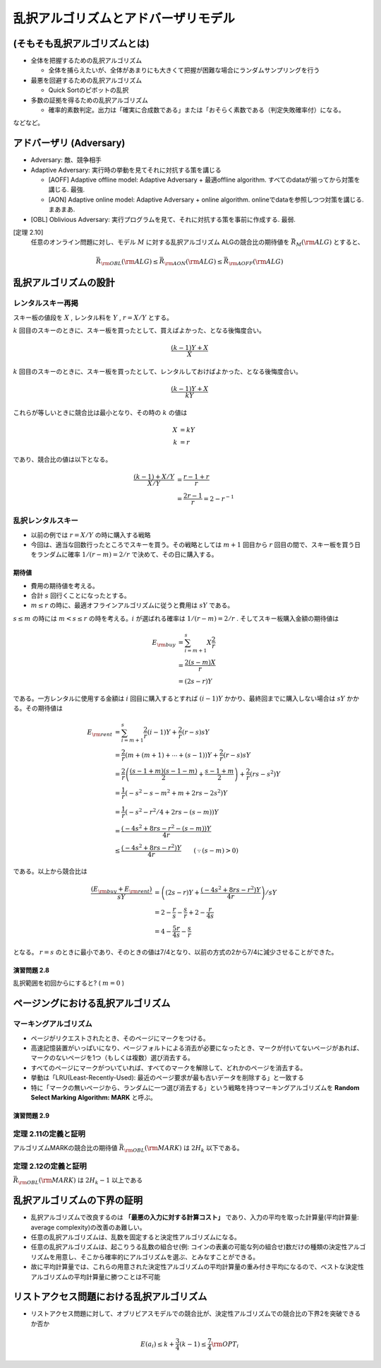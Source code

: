 
乱択アルゴリズムとアドバーザリモデル
=========================================


(そもそも乱択アルゴリズムとは)
-----------------------------------------

* 全体を把握するための乱択アルゴリズム

  * 全体を捕らえたいが、全体があまりにも大きくて把握が困難な場合にランダムサンプリングを行う

* 最悪を回避するための乱択アルゴリズム

  * Quick Sortのピボットの乱択

* 多数の証拠を得るための乱択アルゴリズム

  * 確率的素数判定。出力は「確実に合成数である」または「おそらく素数である（判定失敗確率付）になる。

などなど。

アドバーザリ (Adversary)
-----------------------------------------
* Adversary: 敵、競争相手

* Adaptive Adversary: 実行時の挙動を見てそれに対抗する策を講じる

  * [AOFF] Adaptive offline model: Adaptive Adversary + 最適offline algorithm. すべてのdataが揃ってから対策を講じる. 最強.
  * [AON] Adaptive online model: Adaptive Adversary + online algorithm. onlineでdataを参照しつつ対策を講じる. まあまあ.

* [OBL] Oblivious Adversary: 実行プログラムを見て、それに対抗する策を事前に作成する. 最弱.

[定理 2.10]
   任意のオンライン問題に対し、モデル :math:`M` に対する乱択アルゴリズム ALGの競合比の期待値を :math:`\bar{R}_M ({\rm ALG})` とすると、
.. math::
   \bar{R}_{\rm OBL}({\rm ALG}) \leq \bar{R}_{\rm AON}({\rm ALG}) \leq \bar{R}_{\rm AOFF}({\rm ALG})

乱択アルゴリズムの設計
-----------------------------------------
レンタルスキー再掲
^^^^^^^^^^^^^^^^^^^^^^^^^^^^^^^^^^^^^^^^^
スキー板の値段を :math:`X` , レンタル料を :math:`Y` , :math:`r=X/Y` とする。

:math:`k` 回目のスキーのときに、スキー板を買ったとして、買えばよかった、となる後悔度合い。

.. math::

	 \frac{(k-1)Y + X}{X}

:math:`k` 回目のスキーのときに、スキー板を買ったとして、レンタルしておけばよかった、となる後悔度合い。

.. math::

	 \frac{(k-1)Y + X}{kY}

これらが等しいときに競合比は最小となり、その時の :math:`k` の値は

.. math::

	 X &= kY \\
	 k &= r

であり、競合比の値は以下となる。

.. math::
	 \frac{(k-1) + X/Y}{X/Y} &= \frac{r-1+r}{r} \\
	 &= \frac{2r - 1}{r} = 2 - r^{-1}


乱択レンタルスキー
^^^^^^^^^^^^^^^^^^^^^^^^^^^^^^^^^^^^^^^^^^^^^^
* 以前の例では :math:`r=X/Y` の時に購入する戦略
* 今回は、適当な回数行ったところでスキーを買う。その戦略としては :math:`m+1` 回目から :math:`r` 回目の間で、スキー板を買う日をランダムに確率 :math:`1/(r-m) = 2/r` で決めて、その日に購入する。

..
  * :math:`r=2m` と置いた意味は?
    * 決定的アルゴリズム(?)に従った場合に、競合比を最小にするスキー板を買う日（回目）が :math:`r` である。
    * :math:`r = 2m` は、スキー購入日の選択範囲を、その決定的アルゴリズムの場合に競合比最小とするスキー購入日（回目）以下、かつその半分よりも大きな日とすること。
    * だから?


.. figure:: img/buy_ski_blade.png
    :width: 600px



期待値
""""""""""""""""""""""""""""""""""""""""""""""""
* 費用の期待値を考える。
* 合計 :math:`s` 回行くことになったとする。
*  :math:`m \leq r` の時に、最適オフラインアルゴリズムに従うと費用は :math:`sY` である。

:math:`s \leq m` の時には :math:`m < s \leq r` の時を考える。:math:`i` が選ばれる確率は :math:`1/(r-m)=2/r` . そしてスキー板購入金額の期待値は

.. math::
   E_{\rm buy} &= \sum_{i = m + 1}^{s} X \frac{2}{r} \\
   &= \frac{2 (s - m) X}{r} \\
   &= (2s - r)Y

である。一方レンタルに使用する金額は :math:`i` 回目に購入するとすれば :math:`(i-1)Y` かかり、最終回までに購入しない場合は :math:`sY` かかる。その期待値は

.. math::
   E_{\rm rent} &= \sum_{i = m + 1}^{s} \frac{2}{r} (i - 1) Y + \frac{2}{r} (r - s)sY \\
   &= \frac{2}{r}\left(m + (m+1) + \cdots + (s - 1)\right)Y + \frac{2}{r}(r - s) sY \\
	 &= \frac{2}{r} \left( \frac{(s-1+m)(s-1-m)}{2} + \frac{s-1+m}{2} \right) + \frac{2}{r}(rs - s^2)Y \\
   &= \frac{1}{r}\left( -s^2 - s - m^2 + m + 2rs - 2s^2 \right)Y \\
   &= \frac{1}{r}\left( -s^2 - r^2/4 + 2rs - (s - m) \right) Y \\
   &= \frac{\left(-4s^2 + 8rs - r^2 - (s - m)\right)Y}{4r} \\
	 &\leq \frac{\left(-4s^2 + 8rs - r^2\right)Y}{4r} \qquad(\because (s - m) > 0)

である。以上から競合比は

.. math::
   \frac{(E_{\rm buy} + E_{\rm rent})}{sY} &= \left( (2s - r)Y + \frac{\left(-4s^2 + 8rs - r^2\right)Y}{4r} \right) / sY \\
   &= 2 - \frac{r}{s} - \frac{s}{r} + 2 - \frac{r}{4s} \\
	 &= 4 - \frac{5r}{4s} - \frac{s}{r} 

となる。 :math:`r=s` のときに最小であり、そのときの値は7/4となり、以前の方式の2から7/4に減少させることができた。

演習問題 2.8
"""""""""""""""""""""""""""""""""""""""""""""""""""
乱択範囲を初回からにすると? ( :math:`m = 0` )



ページングにおける乱択アルゴリズム
------------------------------------------

マーキングアルゴリズム
^^^^^^^^^^^^^^^^^^^^^^^^^^^^^^^^^^^^^^^^^^^^^^^^

* ページがリクエストされたとき、そのページにマークをつける。
* 高速記憶装置がいっぱいになり、ページフォルトによる消去が必要になったとき、マークが付いてないページがあれば、マークのないページを1つ（もしくは複数）選び消去する。
* すべてのページにマークがついていれば、すべてのマークを解除して、どれかのページを消去する。
* 挙動は「LRU(Least-Recently-Used): 最近のページ要求が最も古いデータを削除する」と一致する
* 特に「マークの無いページから、ランダムに一つ選び消去する」という戦略を持つマーキングアルゴリズムを **Random Select Marking Algorithm: MARK** と呼ぶ。

演習問題 2.9
""""""""""""""""""""""""""""""""""""""""""""""

定理 2.11の定義と証明
^^^^^^^^^^^^^^^^^^^^^^^^^^^^^^^^^^^^^^^^^^^^^^^^^
アルゴリズムMARKの競合比の期待値 :math:`\bar{R}_{\rm OBL}({\rm MARK})` は :math:`2H_k` 以下である。

定理 2.12の定義と証明
^^^^^^^^^^^^^^^^^^^^^^^^^^^^^^^^^^^^^^^^^^^^^^^^^
:math:`\bar{R}_{\rm OBL} ({\rm MARK})` は :math:`2H_k - 1` 以上である


乱択アルゴリズムの下界の証明
------------------------------------------
* 乱択アルゴリズムで改良するのは **「最悪の入力に対する計算コスト」** であり、入力の平均を取った計算量(平均計算量: average complexity)の改善のあ難しい。
* 任意の乱択アルゴリズムは、乱数を固定すると決定性アルゴリズムになる。
* 任意の乱択アルゴリズムは、起こりうる乱数の組合せ(例: コインの表裏の可能な列の組合せ)数だけの種類の決定性アルゴリズムを用意し、そこから確率的にアルゴリズムを選ぶ、とみなすことができる。
* 故に平均計算量では、これらの用意された決定性アルゴリズムの平均計算量の重み付き平均になるので、ベストな決定性アルゴリズムの平均計算量に勝つことは不可能

リストアクセス問題における乱択アルゴリズム
------------------------------------------
* リストアクセス問題に対して、オブリビアスモデルでの競合比が、決定性アルゴリズムでの競合比の下界2を突破できるか否か

.. math::
   E(a_i) \leq k + \frac{3}{4} (k - 1) \leq \frac{7}{4} {\rm OPT}_i



